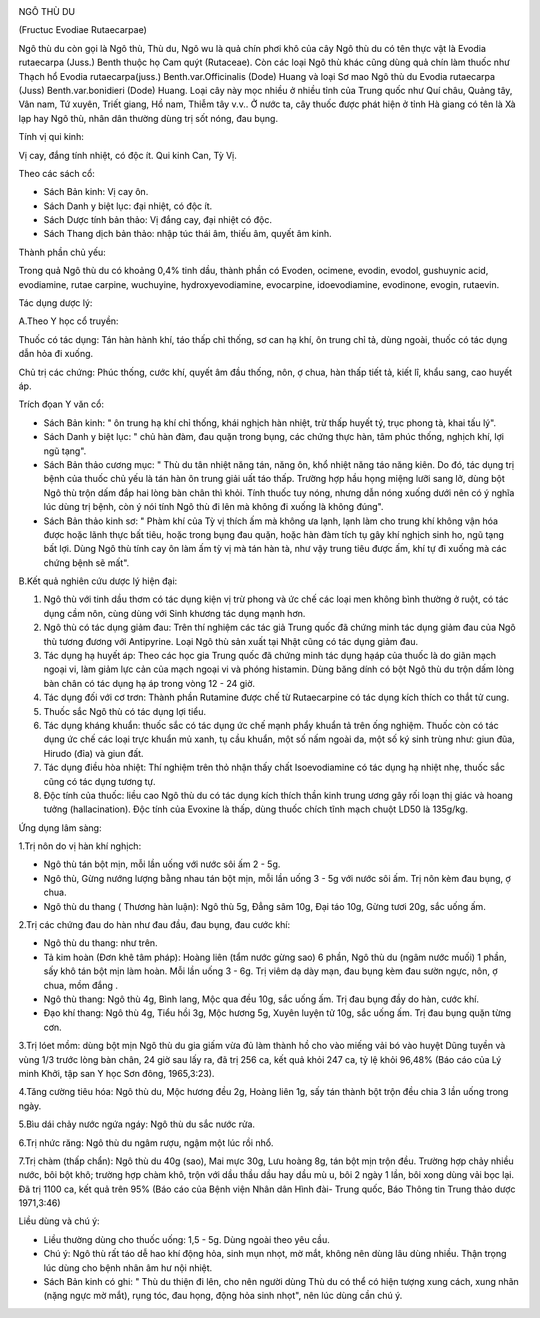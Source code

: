 |image0|

NGÔ THÙ DU

(Fructuc Evodiae Rutaecarpae)

Ngô thù du còn gọi là Ngô thù, Thù du, Ngô wu là quả chín phơi khô của
cây Ngô thù du có tên thực vật là Evodia rutaecarpa (Juss.) Benth thuộc
họ Cam quýt (Rutaceae). Còn các loại Ngô thù khác cũng dùng quả chín làm
thuốc như Thạch hổ Evodia rutaecarpa(juss.) Benth.var.Officinalis (Dode)
Huang và loại Sơ mao Ngô thù du Evodia rutaecarpa (Juss)
Benth.var.bonidieri (Dode) Huang. Loại cây này mọc nhiều ở nhiều tỉnh
của Trung quốc như Quí châu, Quảng tây, Vân nam, Tứ xuyên, Triết giang,
Hồ nam, Thiễm tây v.v.. Ở nước ta, cây thuốc được phát hiện ở tỉnh Hà
giang có tên là Xà lạp hay Ngô thù, nhân dân thường dùng trị sốt nóng,
đau bụng.

Tính vị qui kinh:

Vị cay, đắng tính nhiệt, có độc ít. Qui kinh Can, Tỳ Vị.

Theo các sách cổ:

-  Sách Bản kinh: Vị cay ôn.
-  Sách Danh y biệt lục: đại nhiệt, có độc ít.
-  Sách Dược tính bản thảo: Vị đắng cay, đại nhiệt có độc.
-  Sách Thang dịch bản thảo: nhập túc thái âm, thiếu âm, quyết âm kinh.

Thành phần chủ yếu:

Trong quả Ngô thù du có khoảng 0,4% tinh dầu, thành phần có Evoden,
ocimene, evodin, evodol, gushuynic acid, evodiamine, rutae carpine,
wuchuyine, hydroxyevodiamine, evocarpine, idoevodiamine, evodinone,
evogin, rutaevin.

Tác dụng dược lý:

A.Theo Y học cổ truyền:

Thuốc có tác dụng: Tán hàn hành khí, táo thấp chỉ thống, sơ can hạ khí,
ôn trung chỉ tả, dùng ngoài, thuốc có tác dụng dẫn hỏa đi xuống.

Chủ trị các chứng: Phúc thống, cước khí, quyết âm đầu thống, nôn, ợ
chua, hàn thấp tiết tả, kiết lî, khẩu sang, cao huyết áp.

Trích đọan Y văn cổ:

-  Sách Bản kinh: " ôn trung hạ khí chỉ thống, khái nghịch hàn nhiệt,
   trừ thấp huyết tý, trục phong tà, khai tấu lý".
-  Sách Danh y biệt lục: " chủ hàn đàm, đau quặn trong bụng, các chứng
   thực hàn, tâm phúc thống, nghịch khí, lợi ngũ tạng".
-  Sách Bản thảo cương mục: " Thù du tân nhiệt năng tán, năng ôn, khổ
   nhiệt năng táo năng kiên. Do đó, tác dụng trị bệnh của thuốc chủ yếu
   là tán hàn ôn trung giải uất táo thấp. Trường hợp hầu họng miệng lưỡi
   sang lở, dùng bột Ngô thù trộn dấm đắp hai lòng bàn chân thì khỏi.
   Tính thuốc tuy nóng, nhưng dẫn nóng xuống dưới nên có ý nghĩa lúc
   dùng trị bệnh, còn ý nói tính Ngô thù đi lên mà không đi xuống là
   không đúng".
-  Sách Bản thảo kinh sơ: " Phàm khí của Tỳ vị thích ấm mà không ưa
   lạnh, lạnh làm cho trung khí không vận hóa được hoặc lãnh thực bất
   tiêu, hoặc trong bụng đau quặn, hoặc hàn đàm tích tụ gây khí nghịch
   sinh ho, ngũ tạng bất lợi. Dùng Ngô thù tính cay ôn làm ấm tỳ vị mà
   tán hàn tà, như vậy trung tiêu được ấm, khí tự đi xuống mà các chứng
   bệnh sẽ mất".

B.Kết quả nghiên cứu dược lý hiện đại:

#. Ngô thù với tinh dầu thơm có tác dụng kiện vị trừ phong và ức chế các
   loại men không bình thường ở ruột, có tác dụng cầm nôn, cùng dùng với
   Sinh khương tác dụng mạnh hơn.
#. Ngô thù có tác dụng giảm đau: Trên thí nghiệm các tác giả Trung quốc
   đã chứng minh tác dụng giảm đau của Ngô thù tương đương với
   Antipyrine. Loại Ngô thù sản xuất tại Nhật cũng có tác dụng giảm đau.
#. Tác dụng hạ huyết áp: Theo các học gia Trung quốc đã chứng minh tác
   dụng hạáp của thuốc là do giãn mạch ngoại vi, làm giảm lực cản của
   mạch ngoại vi và phóng histamin. Dùng băng dính có bột Ngô thù du
   trộn dấm lòng bàn chân có tác dụng hạ áp trong vòng 12 - 24 giờ.
#. Tác dụng đối với cơ trơn: Thành phần Rutamine được chế từ
   Rutaecarpine có tác dụng kích thích co thắt tử cung.
#. Thuốc sắc Ngô thù có tác dụng lợi tiểu.
#. Tác dụng kháng khuẩn: thuốc sắc có tác dụng ức chế mạnh phẩy khuẩn tả
   trên ống nghiệm. Thuốc còn có tác dụng ức chế các loại trực khuẩn mủ
   xanh, tụ cầu khuẩn, một số nấm ngoài da, một số ký sinh trùng như:
   giun đũa, Hirudo (đỉa) và giun đất.
#. Tác dụng điều hòa nhiệt: Thí nghiệm trên thỏ nhận thấy chất
   Isoevodiamine có tác dụng hạ nhiệt nhẹ, thuốc sắc cũng có tác dụng
   tương tự.
#. Độc tính của thuốc: liều cao Ngô thù du có tác dụng kích thích thần
   kinh trung ương gây rối loạn thị giác và hoang tưởng (hallacination).
   Độc tính của Evoxine là thấp, dùng thuốc chích tĩnh mạch chuột LD50
   là 135g/kg.

Ứng dụng lâm sàng:

1.Trị nôn do vị hàn khí nghịch:

-  Ngô thù tán bột mịn, mỗi lần uống với nước sôi ấm 2 - 5g.
-  Ngô thù, Gừng nướng lượng bằng nhau tán bột mịn, mỗi lần uống 3 - 5g
   với nước sôi ấm. Trị nôn kèm đau bụng, ợ chua.
-  Ngô thù du thang ( Thương hàn luận): Ngô thù 5g, Đẳng sâm 10g, Đại
   táo 10g, Gừng tươi 20g, sắc uống ấm.

2.Trị các chứng đau do hàn như đau đầu, đau bụng, đau cước khí:

-  Ngô thù du thang: như trên.
-  Tả kim hoàn (Đơn khê tâm pháp): Hoàng liên (tẩm nước gừng sao) 6
   phần, Ngô thù du (ngâm nước muối) 1 phần, sấy khô tán bột mịn làm
   hoàn. Mỗi lần uống 3 - 6g. Trị viêm dạ dày mạn, đau bụng kèm đau sườn
   ngực, nôn, ợ chua, mồm đắng .
-  Ngô thù thang: Ngô thù 4g, Bình lang, Mộc qua đều 10g, sắc uống ấm.
   Trị đau bụng đầy do hàn, cước khí.
-  Đạo khí thang: Ngô thù 4g, Tiểu hồi 3g, Mộc hương 5g, Xuyên luyện tử
   10g, sắc uống ấm. Trị đau bụng quặn từng cơn.

3.Trị lóet mồm: dùng bột mịn Ngô thù du gia giấm vừa đủ làm thành hồ cho
vào miếng vải bó vào huyệt Dũng tuyền và vùng 1/3 trước lòng bàn chân,
24 giờ sau lấy ra, đã trị 256 ca, kết quả khỏi 247 ca, tỷ lệ khỏi 96,48%
(Báo cáo của Lý minh Khởi, tập san Y học Sơn đông, 1965,3:23).

4.Tăng cường tiêu hóa: Ngô thù du, Mộc hương đều 2g, Hoàng liên 1g, sấy
tán thành bột trộn đều chia 3 lần uống trong ngày.

5.Bìu dái chảy nước ngứa ngáy: Ngô thù du sắc nước rửa.

6.Trị nhức răng: Ngô thù du ngâm rượu, ngậm một lúc rồi nhổ.

7.Trị chàm (thấp chẩn): Ngô thù du 40g (sao), Mai mực 30g, Lưu hoàng 8g,
tán bột mịn trộn đều. Trường hợp chảy nhiều nước, bôi bột khô; trường
hợp chàm khô, trộn với dầu thầu dầu hay dầu mù u, bôi 2 ngày 1 lần, bôi
xong dùng vải bọc lại. Đã trị 1100 ca, kết quả trên 95% (Báo cáo của
Bệnh viện Nhân dân Hình đài- Trung quốc, Báo Thông tin Trung thảo dược
1971,3:46)

Liều dùng và chú ý:

-  Liều thường dùng cho thuốc uống: 1,5 - 5g. Dùng ngoài theo yêu cầu.
-  Chú ý: Ngô thù rất táo dễ hao khí động hỏa, sinh mụn nhọt, mờ mắt,
   không nên dùng lâu dùng nhiều. Thận trọng lúc dùng cho bệnh nhân âm
   hư nội nhiệt.

-  Sách Bản kinh có ghi: " Thù du thiện đi lên, cho nên người dùng Thù
   du có thể có hiện tượng xung cách, xung nhãn (nặng ngực mờ mắt), rụng
   tóc, đau họng, động hỏa sinh nhọt", nên lúc dùng cần chú ý.

 

.. |image0| image:: NGOTHUDU.JPG
   :width: 50px
   :height: 50px
   :target: NGOTHUDU_.htm
